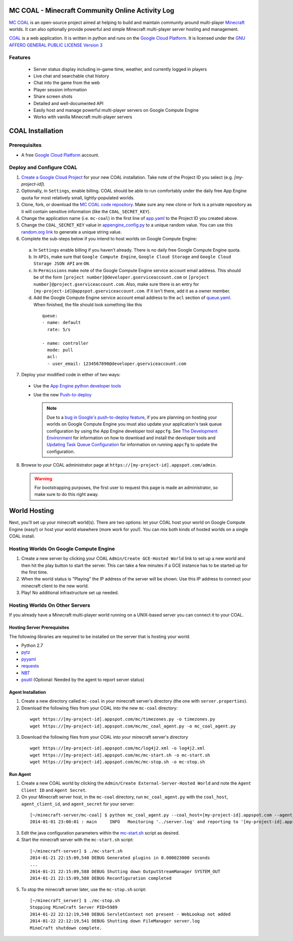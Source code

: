 =================================================
MC COAL - Minecraft Community Online Activity Log
=================================================

`MC COAL <http://mc-coal.org/>`_ is an open-source project aimed at helping to build and maintain community around multi-player `Minecraft <http://minecraft.net>`_ worlds. It can also optionally provide powerful and simple Minecraft multi-player server hosting and management.

`COAL <https://github.com/gumptionthomas/mc-coal>`_ is a web application. It is written in python and runs on the `Google Cloud Platform <https://cloud.google.com/>`_. It is licensed under the `GNU AFFERO GENERAL PUBLIC LICENSE Version 3 <https://github.com/gumptionthomas/mc-coal/blob/master/LICENSE.txt>`_

--------
Features
--------
  * Server status display including in-game time, weather, and currently logged in players
  * Live chat and searchable chat history
  * Chat into the game from the web
  * Player session information
  * Share screen shots
  * Detailed and well-documented API
  * Easily host and manage powerful multi-player servers on Google Compute Engine
  * Works with vanilla Minecraft multi-player servers


=================
COAL Installation
=================

-------------
Prerequisites
-------------

* A free `Google Cloud Platform <https://cloud.google.com/>`_ account.

-------------------------
Deploy and Configure COAL
-------------------------
1. `Create a Google Cloud Project <https://cloud.google.com/console/project>`_ for your new COAL installation. Take note of the Project ID you select (e.g. `[my-project-id]`).
2. Optionally, in ``Settings``, enable billing. COAL should be able to run comfortably under the daily free App Engine quota for most relatively small, lightly-populated worlds.
3. Clone, fork, or download the `MC COAL code repository <https://github.com/gumptionthomas/mc-coal>`_. Make sure any new clone or fork is a private repository as it will contain sensitive information (like the ``COAL_SECRET_KEY``).
4. Change the application name (i.e. ``mc-coal``) in the first line of `app.yaml <app.yaml>`_ to the Project ID you created above.
5. Change the ``COAL_SECRET_KEY`` value in `appengine_config.py <appengine_config.py>`_ to a unique random value. You can use this `random.org link <http://www.random.org/strings/?num=1&len=20&digits=on&upperalpha=on&loweralpha=on&unique=on&format=html&rnd=new>`_ to generate a unique string value.
6. Complete the sub-steps below if you intend to host worlds on Google Compute Engine:
  a. In ``Settings`` enable billing if you haven't already. There is no daily free Google Compute Engine quota.
  b. In ``APIs``, make sure that ``Google Compute Engine``, ``Google Cloud Storage`` and ``Google Cloud Storage JSON API`` are ``ON``.
  c. In ``Permissions`` make note of the Google Compute Engine service account email address. This should be of the form ``[project number]@developer.gserviceaccount.com`` or ``[project number]@project.gserviceaccount.com``. Also, make sure there is an entry for ``[my-project-id]@appspot.gserviceaccount.com``. If it isn't there, add it as a owner member.
  d. Add the Google Compute Engine service account email address to the ``acl`` section of `queue.yaml <queue.yaml>`_. When finished, the file should look something like this

    ::
      
      queue:
      - name: default
        rate: 5/s

      - name: controller
        mode: pull
        acl:
        - user_email: 1234567890@developer.gserviceaccount.com

7. Deploy your modified code in either of two ways:
  * Use the `App Engine python developer tools <https://developers.google.com/appengine/docs/python/tools/uploadinganapp>`_
  * Use the new `Push-to-deploy <https://developers.google.com/appengine/docs/push-to-deploy>`_

    .. note:: Due to a `bug in Google's push-to-deploy feature <https://code.google.com/p/googleappengine/issues/detail?id=10139>`_, if you are planning on hosting your worlds on Google Compute Engine you must also update your application's task queue configuration by using the App Engine developer tool ``appcfg``. See `The Development Environment <https://developers.google.com/appengine/docs/python/gettingstartedpython27/devenvironment>`_ for information on how to download and install the developer tools and `Updating Task Queue Configuration <https://developers.google.com/appengine/docs/python/tools/uploadinganapp#Python_Updating_Task_Queue_configuration>`_ for information on running ``appcfg`` to update the configuration.

8. Browse to your COAL administrator page at ``https://[my-project-id].appspot.com/admin``.

  .. warning:: For bootstrapping purposes, the first user to request this page is made an administrator, so make sure to do this right away.

=============
World Hosting
=============

Next, you'll set up your minecraft world(s). There are two options: let your COAL host your world on Google Compute Engine (easy!) or host your world elsewhere (more work for you!). You can mix both kinds of hosted worlds on a single COAL install.

----------------------------------------
Hosting Worlds On Google Compute Engine
----------------------------------------

1. Create a new server by clicking your COAL ``Admin/Create GCE-Hosted World`` link to set up a new world and then hit the play button to start the server. This can take a few minutes if a GCE instance has to be started up for the first time.
2. When the world status is "Playing" the IP address of the server will be shown. Use this IP address to connect your minecraft client to the new world.
3. Play! No additional infrastructure set up needed.

-------------------------------
Hosting Worlds On Other Servers
-------------------------------

If you already have a Minecraft multi-player world running on a UNIX-based server you can connect it to your COAL.

^^^^^^^^^^^^^^^^^^^^^^^^^^^^
Hosting Server Prerequisites
^^^^^^^^^^^^^^^^^^^^^^^^^^^^

The following libraries are required to be installed on the server that is hosting your world.

* Python 2.7
* `pytz <http://pytz.sourceforge.net/>`_
* `pyyaml <http://pyyaml.org/>`_
* `requests <http://docs.python-requests.org/>`_
* `NBT <https://github.com/twoolie/NBT>`_
* `psutil <https://code.google.com/p/psutil/>`_ (Optional: Needed by the agent to report server status)

^^^^^^^^^^^^^^^^^^
Agent Installation
^^^^^^^^^^^^^^^^^^

1. Create a new directory called ``mc-coal`` in your minecraft server's directory (the one with ``server.properties``).
2. Download the following files from your COAL into the new ``mc-coal`` directory:

  ::
    
    wget https://[my-project-id].appspot.com/mc/timezones.py -o timezones.py
    wget https://[my-project-id].appspot.com/mc/mc_coal_agent.py -o mc_coal_agent.py

3. Download the following files from your COAL into your minecraft server's directory

  ::
    
    wget https://[my-project-id].appspot.com/mc/log4j2.xml -o log4j2.xml
    wget https://[my-project-id].appspot.com/mc/mc-start.sh -o mc-start.sh
    wget https://[my-project-id].appspot.com/mc/mc-stop.sh -o mc-stop.sh

^^^^^^^^^
Run Agent
^^^^^^^^^

1. Create a new COAL world by clicking the ``Admin/Create External-Server-Hosted World`` and note the ``Agent Client ID`` and ``Agent Secret``.
2. On your Minecraft server host, in the ``mc-coal`` directory, run ``mc_coal_agent.py`` with the ``coal_host``, ``agent_client_id``, and ``agent_secret`` for your server:

  ::
    
    [~/minecraft-server/mc-coal] $ python mc_coal_agent.py --coal_host=[my-project-id].appspot.com --agent_client_id=mc-coal-agent-12345 --agent_secret=ow9mLT8rev1e8og5AWeN1TyBM7EXZYiCntw8dj4d
    2014-01-01 23:00:01 : main     INFO   Monitoring '../server.log' and reporting to '[my-project-id].appspot.com'...

3. Edit the java configuration parameters within the `mc-start.sh <mc-start.sh>`_ script as desired.
4. Start the minecraft server with the ``mc-start.sh`` script:

  ::

    [~/minecraft-server] $ ./mc-start.sh
    2014-01-21 22:15:09,540 DEBUG Generated plugins in 0.000023000 seconds
    ...
    2014-01-21 22:15:09,588 DEBUG Shutting down OutputStreamManager SYSTEM_OUT
    2014-01-21 22:15:09,588 DEBUG Reconfiguration completed

5. To stop the minecraft server later, use the ``mc-stop.sh`` script:

  ::
  
    [~/minecraft_server] $ ./mc-stop.sh
    Stopping MineCraft Server PID=5989
    2014-01-22 22:12:19,540 DEBUG ServletContext not present - WebLookup not added
    2014-01-22 22:12:19,541 DEBUG Shutting down FileManager server.log
    MineCraft shutdown complete.
